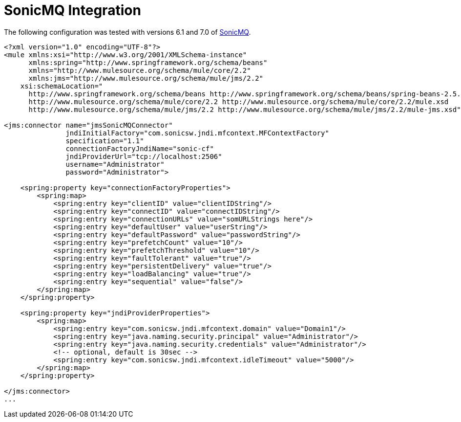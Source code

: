 = SonicMQ Integration

The following configuration was tested with versions 6.1 and 7.0 of http://www.sonicsoftware.com/index.ssp[SonicMQ].

[source]
----
<?xml version="1.0" encoding="UTF-8"?>
<mule xmlns:xsi="http://www.w3.org/2001/XMLSchema-instance"
      xmlns:spring="http://www.springframework.org/schema/beans"
      xmlns="http://www.mulesource.org/schema/mule/core/2.2"
      xmlns:jms="http://www.mulesource.org/schema/mule/jms/2.2"
    xsi:schemaLocation="
      http://www.springframework.org/schema/beans http://www.springframework.org/schema/beans/spring-beans-2.5.xsd
      http://www.mulesource.org/schema/mule/core/2.2 http://www.mulesource.org/schema/mule/core/2.2/mule.xsd
      http://www.mulesource.org/schema/mule/jms/2.2 http://www.mulesource.org/schema/mule/jms/2.2/mule-jms.xsd">

<jms:connector name="jmsSonicMQConnector"
               jndiInitialFactory="com.sonicsw.jndi.mfcontext.MFContextFactory"
               specification="1.1"
               connectionFactoryJndiName="sonic-cf"
               jndiProviderUrl="tcp://localhost:2506"
               username="Administrator"
               password="Administrator">

    <spring:property key="connectionFactoryProperties">
        <spring:map>
            <spring:entry key="clientID" value="clientIDString"/>
            <spring:entry key="connectID" value="connectIDString"/>
            <spring:entry key="connectionURLs" value="somURLStrings here"/>
            <spring:entry key="defaultUser" value="userString"/>
            <spring:entry key="defaultPassword" value="passwordString"/>
            <spring:entry key="prefetchCount" value="10"/>
            <spring:entry key="prefetchThreshold" value="10"/>
            <spring:entry key="faultTolerant" value="true"/>
            <spring:entry key="persistentDelivery" value="true"/>
            <spring:entry key="loadBalancing" value="true"/>
            <spring:entry key="sequential" value="false"/>
        </spring:map>
    </spring:property>

    <spring:property key="jndiProviderProperties">
        <spring:map>
            <spring:entry key="com.sonicsw.jndi.mfcontext.domain" value="Domain1"/>
            <spring:entry key="java.naming.security.principal" value="Administrator"/>
            <spring:entry key="java.naming.security.credentials" value="Administrator"/>
            <!-- optional, default is 30sec -->
            <spring:entry key="com.sonicsw.jndi.mfcontext.idleTimeout" value="5000"/>
        </spring:map>
    </spring:property>

</jms:connector>
...
----
